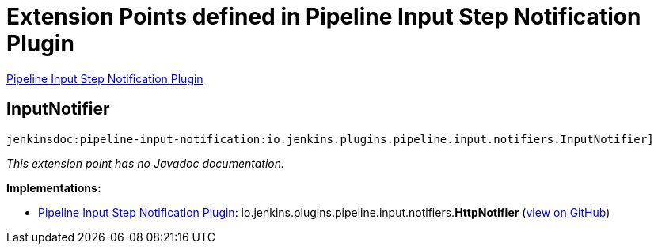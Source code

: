 = Extension Points defined in Pipeline Input Step Notification Plugin

https://plugins.jenkins.io/pipeline-input-notification[Pipeline Input Step Notification Plugin]

== InputNotifier
`jenkinsdoc:pipeline-input-notification:io.jenkins.plugins.pipeline.input.notifiers.InputNotifier]`

_This extension point has no Javadoc documentation._

**Implementations:**

* https://plugins.jenkins.io/pipeline-input-notification[Pipeline Input Step Notification Plugin]: io.+++<wbr/>+++jenkins.+++<wbr/>+++plugins.+++<wbr/>+++pipeline.+++<wbr/>+++input.+++<wbr/>+++notifiers.+++<wbr/>+++**HttpNotifier** (link:https://github.com/jenkinsci/pipeline-input-notification-plugin/search?q=HttpNotifier&type=Code[view on GitHub])

